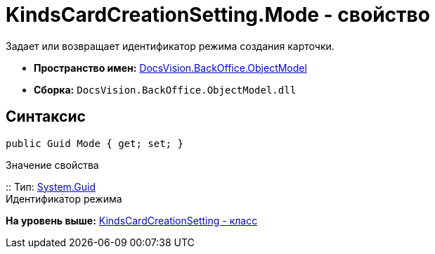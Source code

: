 = KindsCardCreationSetting.Mode - свойство

Задает или возвращает идентификатор режима создания карточки.

* [.keyword]*Пространство имен:* xref:ObjectModel_NS.adoc[DocsVision.BackOffice.ObjectModel]
* [.keyword]*Сборка:* [.ph .filepath]`DocsVision.BackOffice.ObjectModel.dll`

== Синтаксис

[source,pre,codeblock,language-csharp]
----
public Guid Mode { get; set; }
----

Значение свойства

::
  Тип: http://msdn.microsoft.com/ru-ru/library/system.guid.aspx[System.Guid]
  +
  Идентификатор режима

*На уровень выше:* xref:../../../../api/DocsVision/BackOffice/ObjectModel/KindsCardCreationSetting_CL.adoc[KindsCardCreationSetting - класс]
